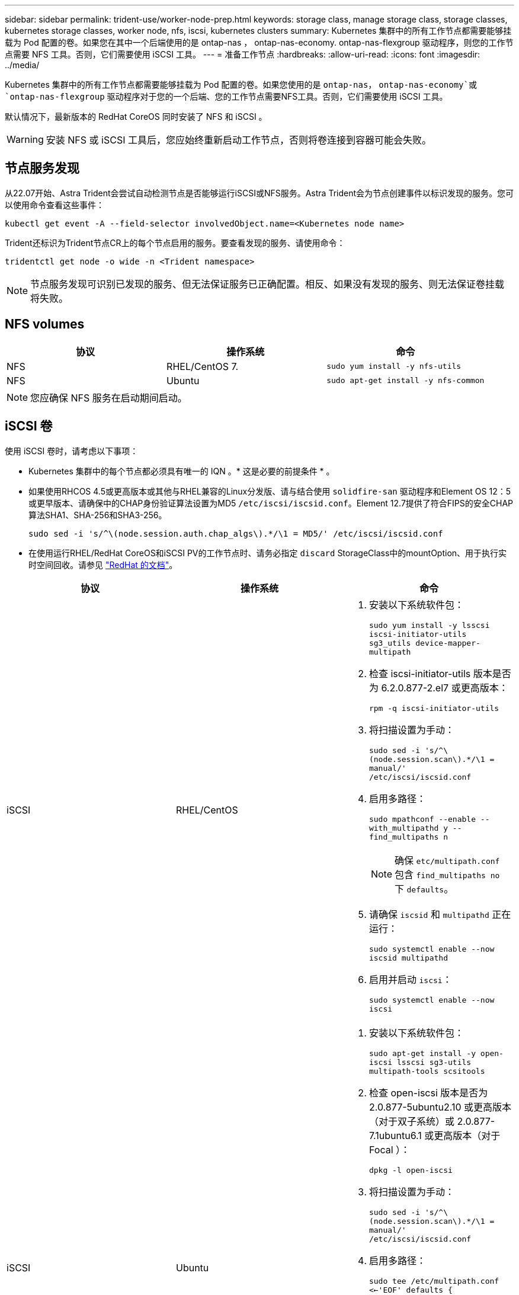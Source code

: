 ---
sidebar: sidebar 
permalink: trident-use/worker-node-prep.html 
keywords: storage class, manage storage class, storage classes, kubernetes storage classes, worker node, nfs, iscsi, kubernetes clusters 
summary: Kubernetes 集群中的所有工作节点都需要能够挂载为 Pod 配置的卷。如果您在其中一个后端使用的是 ontap-nas ， ontap-nas-economy. ontap-nas-flexgroup 驱动程序，则您的工作节点需要 NFS 工具。否则，它们需要使用 iSCSI 工具。 
---
= 准备工作节点
:hardbreaks:
:allow-uri-read: 
:icons: font
:imagesdir: ../media/


Kubernetes 集群中的所有工作节点都需要能够挂载为 Pod 配置的卷。如果您使用的是 `ontap-nas`， `ontap-nas-economy`或 `ontap-nas-flexgroup` 驱动程序对于您的一个后端、您的工作节点需要NFS工具。否则，它们需要使用 iSCSI 工具。

默认情况下，最新版本的 RedHat CoreOS 同时安装了 NFS 和 iSCSI 。


WARNING: 安装 NFS 或 iSCSI 工具后，您应始终重新启动工作节点，否则将卷连接到容器可能会失败。



== 节点服务发现

从22.07开始、Astra Trident会尝试自动检测节点是否能够运行iSCSI或NFS服务。Astra Trident会为节点创建事件以标识发现的服务。您可以使用命令查看这些事件：

[listing]
----
kubectl get event -A --field-selector involvedObject.name=<Kubernetes node name>
----
Trident还标识为Trident节点CR上的每个节点启用的服务。要查看发现的服务、请使用命令：

[listing]
----
tridentctl get node -o wide -n <Trident namespace>
----

NOTE: 节点服务发现可识别已发现的服务、但无法保证服务已正确配置。相反、如果没有发现的服务、则无法保证卷挂载将失败。



== NFS volumes

[cols="3*"]
|===
| 协议 | 操作系统 | 命令 


| NFS  a| 
RHEL/CentOS 7.
 a| 
`sudo yum install -y nfs-utils`



| NFS  a| 
Ubuntu
 a| 
`sudo apt-get install -y nfs-common`

|===

NOTE: 您应确保 NFS 服务在启动期间启动。



== iSCSI 卷

使用 iSCSI 卷时，请考虑以下事项：

* Kubernetes 集群中的每个节点都必须具有唯一的 IQN 。* 这是必要的前提条件 * 。
* 如果使用RHCOS 4.5或更高版本或其他与RHEL兼容的Linux分发版、请与结合使用 `solidfire-san` 驱动程序和Element OS 12：5或更早版本、请确保中的CHAP身份验证算法设置为MD5 `/etc/iscsi/iscsid.conf`。Element 12.7提供了符合FIPS的安全CHAP算法SHA1、SHA-256和SHA3-256。
+
[listing]
----
sudo sed -i 's/^\(node.session.auth.chap_algs\).*/\1 = MD5/' /etc/iscsi/iscsid.conf
----
* 在使用运行RHEL/RedHat CoreOS和iSCSI PV的工作节点时、请务必指定 `discard` StorageClass中的mountOption、用于执行实时空间回收。请参见 https://access.redhat.com/documentation/en-us/red_hat_enterprise_linux/8/html/managing_file_systems/discarding-unused-blocks_managing-file-systems["RedHat 的文档"^]。


[cols="3*"]
|===
| 协议 | 操作系统 | 命令 


| iSCSI  a| 
RHEL/CentOS
 a| 
. 安装以下系统软件包：
+
`sudo yum install -y lsscsi iscsi-initiator-utils sg3_utils device-mapper-multipath`

. 检查 iscsi-initiator-utils 版本是否为 6.2.0.877-2.el7 或更高版本：
+
`rpm -q iscsi-initiator-utils`

. 将扫描设置为手动：
+
`sudo sed -i 's/^\(node.session.scan\).*/\1 = manual/' /etc/iscsi/iscsid.conf`

. 启用多路径：
+
`sudo mpathconf --enable --with_multipathd y --find_multipaths n`

+

NOTE: 确保 `etc/multipath.conf` 包含 `find_multipaths no` 下 `defaults`。

. 请确保 `iscsid` 和 `multipathd` 正在运行：
+
`sudo systemctl enable --now iscsid multipathd`

. 启用并启动 `iscsi`：
+
`sudo systemctl enable --now iscsi`





| iSCSI  a| 
Ubuntu
 a| 
. 安装以下系统软件包：
+
`sudo apt-get install -y open-iscsi lsscsi sg3-utils multipath-tools scsitools`

. 检查 open-iscsi 版本是否为 2.0.877-5ubuntu2.10 或更高版本（对于双子系统）或 2.0.877-7.1ubuntu6.1 或更高版本（对于 Focal ）：
+
`dpkg -l open-iscsi`

. 将扫描设置为手动：
+
`sudo sed -i 's/^\(node.session.scan\).*/\1 = manual/' /etc/iscsi/iscsid.conf`

. 启用多路径：
+
`sudo tee /etc/multipath.conf <<-'EOF'
defaults {
    user_friendly_names yes
    find_multipaths no
}
EOF
sudo systemctl enable --now multipath-tools.service
sudo service multipath-tools restart`

+

NOTE: 确保 `etc/multipath.conf` 包含 `find_multipaths no` 下 `defaults`。

. 请确保 `open-iscsi` 和 `multipath-tools` 已启用且正在运行：
+
`sudo systemctl status multipath-tools`
`sudo systemctl enable --now open-iscsi.service`
`sudo systemctl status open-iscsi`



|===

NOTE: 对于Ubuntu 18.04、您必须使用发现目标端口 `iscsiadm` 启动前 `open-iscsi` 以启动iSCSI守护进程。您也可以修改 `iscsi` 要启动的服务 `iscsid` 自动。

